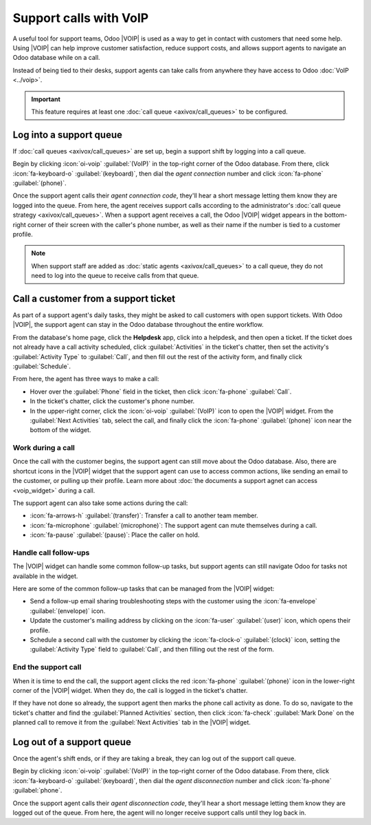 =======================
Support calls with VoIP
=======================

.. |VOIP| replace:: :abbr:`VoIP (Voice over Internet Protocol)`

A useful tool for support teams, Odoo |VOIP| is used as a way to get in contact with customers that
need some help. Using |VOIP| can help improve customer satisfaction, reduce support costs, and
allows support agents to navigate an Odoo database while on a call.

Instead of being tied to their desks, support agents can take calls from anywhere they have access
to Odoo :doc:`VoIP <../voip>`.

.. important::
   This feature requires at least one :doc:`call queue <axivox/call_queues>` to be configured.

.. seealso::
   `Odoo Tutorial: Working as a Support Agent
   <https://www.odoo.com/slides/slide/working-as-a-support-agent-odoo-voip-4617>`_

Log into a support queue
========================

If :doc:`call queues <axivox/call_queues>` are set up, begin a support shift by logging into a call
queue.

Begin by clicking :icon:`oi-voip` :guilabel:`(VoIP)` in the top-right corner of the Odoo database.
From there, click :icon:`fa-keyboard-o` :guilabel:`(keyboard)`, then dial the *agent connection*
number and click :icon:`fa-phone` :guilabel:`(phone)`.

Once the support agent calls their *agent connection code*, they'll hear a short message letting
them know they are logged into the queue. From here, the agent receives support calls according to
the administrator's :doc:`call queue strategy <axivox/call_queues>`. When a support agent receives a
call, the Odoo |VOIP| widget appears in the bottom-right corner of their screen with the caller's
phone number, as well as their name if the number is tied to a customer profile.

.. note::
   When support staff are added as :doc:`static agents <axivox/call_queues>` to a call queue, they
   do not need to log into the queue to receive calls from that queue.

Call a customer from a support ticket
=====================================

As part of a support agent's daily tasks, they might be asked to call customers with open support
tickets. With Odoo |VOIP|, the support agent can stay in the Odoo database throughout the entire
workflow.

From the database's home page, click the **Helpdesk** app, click into a helpdesk, and then open a
ticket. If the ticket does not already have a call activity scheduled, click :guilabel:`Activities`
in the ticket's chatter, then set the activity's :guilabel:`Activity Type` to :guilabel:`Call`, and
then fill out the rest of the activity form, and finally click :guilabel:`Schedule`.

.. image:: support_calls/create-call-activity.png
   :alt: Scheduling a call activity for a support ticket.

From here, the agent has three ways to make a call:

- Hover over the :guilabel:`Phone` field in the ticket, then click :icon:`fa-phone`
  :guilabel:`Call`.
- In the ticket's chatter, click the customer's phone number.
- In the upper-right corner, click the :icon:`oi-voip` :guilabel:`(VoIP)` icon to open the |VOIP|
  widget. From the :guilabel:`Next Activities` tab, select the call, and finally click the
  :icon:`fa-phone` :guilabel:`(phone)` icon near the bottom of the widget.

Work during a call
------------------

Once the call with the customer begins, the support agent can still move about the Odoo database.
Also, there are shortcut icons in the |VOIP| widget that the support agent can use to access common
actions, like sending an email to the customer, or pulling up their profile. Learn more about
:doc:`the documents a support agnet can access <voip_widget>` during a call.

The support agent can also take some actions during the call:

- :icon:`fa-arrows-h` :guilabel:`(transfer)`: Transfer a call to another team member.
- :icon:`fa-microphone` :guilabel:`(microphone)`: The support agent can mute themselves during a
  call.
- :icon:`fa-pause` :guilabel:`(pause)`: Place the caller on hold.

Handle call follow-ups
----------------------

The |VOIP| widget can handle some common follow-up tasks, but support agents can still navigate Odoo
for tasks not available in the widget.

Here are some of the common follow-up tasks that can be managed from the |VOIP| widget:

- Send a follow-up email sharing troubleshooting steps with the customer using the
  :icon:`fa-envelope` :guilabel:`(envelope)` icon.
- Update the customer's mailing address by clicking on the :icon:`fa-user` :guilabel:`(user)` icon,
  which opens their profile.
- Schedule a second call with the customer by clicking the :icon:`fa-clock-o` :guilabel:`(clock)`
  icon, setting the :guilabel:`Activity Type` field to :guilabel:`Call`, and then filling out the
  rest of the form.

End the support call
--------------------

When it is time to end the call, the support agent clicks the red :icon:`fa-phone`
:guilabel:`(phone)` icon in the lower-right corner of the |VOIP| widget. When they do, the call is
logged in the ticket's chatter.

If they have not done so already, the support agent then marks the phone call activity as done. To
do so, navigate to the ticket's chatter and find the :guilabel:`Planned Activities` section, then
click :icon:`fa-check` :guilabel:`Mark Done` on the planned call to remove it from the
:guilabel:`Next Activities` tab in the |VOIP| widget.

Log out of a support queue
==========================

Once the agent's shift ends, or if they are taking a break, they can log out of the support call
queue.

Begin by clicking :icon:`oi-voip` :guilabel:`(VoIP)` in the top-right corner of the Odoo database.
From there, click :icon:`fa-keyboard-o` :guilabel:`(keyboard)`, then dial the *agent disconnection*
number and click :icon:`fa-phone` :guilabel:`phone`.

Once the support agent calls their *agent disconnection code*, they'll hear a short message letting
them know they are logged out of the queue. From here, the agent will no longer receive support
calls until they log back in.
